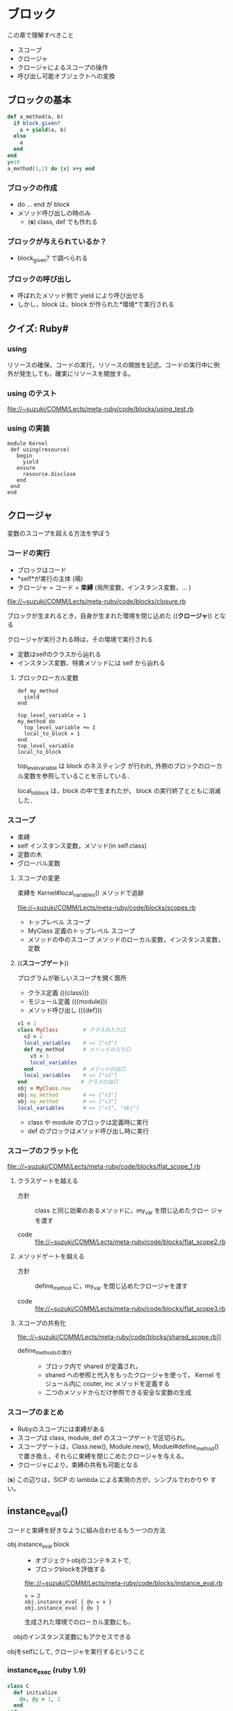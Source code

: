 * ブロック

  この章で理解すべきこと
  - スコープ
  - クロージャ
  - クロージャによるスコープの操作
  - 呼び出し可能オブジェクトへの変換

** ブロックの基本

#+BEGIN_SRC ruby
def a_method(a, b)
  if block_given?
    a + yield(a, b)
  else
    a
  end
end
y=10
a_method(1,2) do |x| x+y end
  
#+END_SRC

#+RESULTS:
: 12

*** ブロックの作成
- do ... end が block 
- メソッド呼び出しの時のみ
  - (*s*) class, def でも作れる

*** ブロックが与えられているか？
- block_given? で調べられる
   
*** ブロックの呼び出し
- 呼ばれたメソッド側で yield により呼び出せる
- しかし，block は，block が作られた*環境*で実行される

** クイズ: Ruby#
*** using

リソースの確保，コードの実行，リソースの開放を記述。コードの実行中に例
外が発生しても，確実にリソースを開放する。

*** using のテスト

[[file://~suzuki/COMM/Lects/meta-ruby/code/blocks/using_test.rb]]

*** using の実装

: module Kernel
:  def using(resource)
:    begin
:      yield
:    ensure
:      resource.disclose
:    end
:  end
: end

** クロージャ

変数のスコープを超える方法を学ぼう

*** コードの実行

- ブロックはコード
- *self*が実行の主体 (場)
- クロージャ = コード + *束縛* (局所変数，インスタンス変数，... )

file://~suzuki/COMM/Lects/meta-ruby/code/blocks/closure.rb

ブロックが生まれるとき，自身が生まれた環境を閉じ込めた ((*クロージャ*))
となる

クロージャが実行される時は，その環境で実行される
- 定数はselfのクラスから辿れる
- インスタンス変数、特異メソッドには self から辿れる

**** ブロックローカル変数

: def my_method
:   yield
: end
:
: top_level_variable = 1
: my_method do 
:   top_level_variable += 1
:   local_to_block = 1
: end
: top_level_variable
: local_to_block

top_level_variable は block のネスティング が行われ, 
外側のブロックのローカル変数を参照していることを示している．

local_to_block は，block の中で生まれたが，
block の実行終了とともに消滅した．

*** スコープ

- 束縛
- self インスタンス変数，メソッド(in self.class)
- 定数の木
- グローバル変数

**** スコープの変更

束縛を Kernel#local_variables() メソッドで追跡
     
file://~suzuki/COMM/Lects/meta-ruby/code/blocks/scopes.rb

- トップレベル スコープ
- MyClass 定義のトップレベル スコープ
- メソッドの中のスコープ
  メソッドのローカル変数，インスタンス変数，定数

**** ((*スコープゲート*))

プログラムが新しいスコープを開く箇所
- クラス定義 (({class}))
- モジュール定義 (({module}))
- メソッド呼び出し (({def}))
       
#+BEGIN_SRC ruby
v1 = 1
class MyClass        # クラスの入り口
  v2 = 2
  local_variables    # => ["v2"]
  def my_method      # メソッドの入り口
    v3 = 3
    local_variables  
  end                # メソッドの出口
  local_variables    # => ["v2"]
end　　              # クラスの出口
obj = MyClass.new
obj.my_method        # => ["v3"]
obj.my_method        # => ["v3"]
local_variables      # => ["v1", "obj"]
#+END_SRC

- class や module のブロックは定義時に実行
- def のブロックはメソッド呼び出し時に実行

*** スコープのフラット化
    
[[file:://~suzuki/COMM/Lects/meta-ruby/code/blocks/flat_scope_1.rb]]

**** クラスゲートを越える

- 方針 :: class と同じ効果のあるメソッドに，my_var を閉じ込めたクロー
          ジャを渡す

- code :: file://~suzuki/COMM/Lects/meta-ruby/code/blocks/flat_scope2.rb
    
**** メソッドゲートを越える

- 方針 :: define_method に，my_var を閉じ込めたクロージャを渡す

- code ::
          file://~suzuki/COMM/Lects/meta-ruby/code/blocks/flat_scope3.rb

**** スコープの共有化

file:://~suzuki/COMM/Lects/meta-ruby/code/blocks/shared_scope.rb]]

- define_methodsの実行 :: 
  - ブロック内で shared が定義され，
  - shared への参照と代入をもったクロージャを使って，
	 Kernel モジュール内に couter, inc メソッドを定義する
  - 二つのメソッドからだけ参照できる安全な変数の生成
    
*** スコープのまとめ

- Rubyのスコープには束縛がある
- スコープは class, module, def のスコープゲートで区切られ。
- スコープゲートは，Class.new(), Module.new(), Moduel#define_method()
  で置き換え，それらに束縛を閉じこめたクロージャを与える。
- クロージャにより，束縛の共有も可能となる

(*s*) この辺りは，SICP の lambda による実現の方が，シンプルでわかりや
すい。

** instance_eval()

コードと束縛を好きなように組み合わせるもう一つの方法

- obj.instance_eval block ::
  - オブジェクトobjのコンテキストで, 
  - ブロックblockを評価する

  [[file:://~suzuki/COMM/Lects/meta-ruby/code/blocks/instance_eval.rb]]

  : v = 2
  : obj.instance_eval { @v = v }
  : obj.instance_eval { @v }

  生成された環境でのローカル変数にも，
　objのインスタンス変数にもアクセスできる

objをselfにして, クロージャを実行するということ

*** instance_exec (ruby 1.9)

#+BEGIN_SRC ruby
class C
  def initialize
    @x, @y = 1, 2
  end
end

C.new.instance_exec(3) {|arg| (@x+@y) * arg }
#+END_SRC
    

*** カプセル化の破壊

instance_eval を使うとカプセル化が破壊できる

カプセル化の破壊が正当化されることもある

**** RSpecの例

file://~suzuki/COMM/Lects/meta-ruby/code/blocks/rspec.rb

     
#+BEGIN_SRC ruby
 @object = Object.new
 @object.instance_eval { @options = Object.new }
 @object.should_receive(:blah)
 @object.blah
#+END_SRC     

*** クリーンルーム

- クリーンルーム :: ブロックを評価するためだけに作られたオブジェク
                    トのこと

file://~suzuki/COMM/Lects/meta-ruby/code/blocks/clean_room.rb

** 呼び出し可能オブジェクト
ブロックの使用
- コードの保管
- ブロックをyieldを使った呼び出し
  
コードを保管できる状況
- (({Proc})) の中．ブロックがオブジェクトになる
- (({lambda})) の中．
- メソッドの中

**** Procオブジェクト

ブロックはオブジェクトではないが,
Proc はブロックをオブジェクトにでき, 
後から呼び出せる (((*遅延評価*)))

#+BEGIN_SRC ruby :session ruby :results output
inc = Proc.new { |x| x+1 }
inc.call(2) #=> 3
'end'
#+END_SRC

カーネルメソッド (({lambda})), (({proc})) も
ブロックを(({Proc}))に変換できる．

: dec = lambda { |x| x-1 }
: dec.class # => Proc
: dec.call(2) # => 1

***** &修飾
- 他のメソッドをブロックに渡す
- ブロックをProcに変換する

file://~suzuki/COMM/Lects/meta-ruby/code/blocks/ampersand.rb

- ブロックを 引数 &operation で受ける
- &operationを渡すとブロックを渡すことになる

: def my_method(&the_proc)
:   the_proc
: end
:
: p = my_method {|name| "Hello, #{name}"}
: puts p.class
: puts p.call("Bill") 
=>
: Proc
: Hello, Bill

&the_proc は，ブロックを(({Proc}))に変換して受ける
次の the_proc は，(({Proc})) 値を返す

(({Proc})) をブロックへ戻すには

file://~suzuki/COMM/Lects/meta-ruby/code/blocks/proc_to_block.rb

***** HighLineの例

file://~suzuki/COMM/Lects/meta-ruby/code/blocks/highline_example.rb

: name = hl.ask("Name?", lambda {|s| s.capitalize})
: puts "Hello, #{name}"

**** Proc 対 lambda

ブロックを Proc にする方法
- Proc.new()
- lambda { }　
- &修飾
- ...

Proc と lambda でできるオブジェクトは少し違う
- Proc は /Proc/, lambda は /lambda/


http://d.hatena.ne.jp/vividcode/20100813/1281709854]] が詳しい

http://doc.okkez.net/static/193/doc/spec=2flambda_proc.html

***** Proc, lambda, return

file://~suzuki/COMM/Lects/meta-ruby/code/blocks/proc_vs_lambda.rb

: def double(callable_object)
:   callable_object.call * 2
: end
: l = lambda { return 10 }
: double(l) # => 20

lambda はメソッド

: def another_double
:   p = Proc.new { return 10 }
:   result = p.call
:   return result * 2
: end
: another_double # => 10

http://doc.okkez.net/static/193/doc/spec=2flambda_proc.html

Proc のリターンは，Proc の定義された環境から return 
(直前の環境へ戻る)

***** Proc, lambda, arity

引数の確認方法の違い

- lambda は厳格 (メソッドに準拠)
- Proc は柔軟

: p = Proc.new { |a,b| [a, b]}
: p.arity # => 2

: p.call(1, 2, 3) # => [1, 2]
: p.call(1) # => [1, nil]

***** Proc対lambda: 判定

lambda がメソッドに似ている [/]
1. [ ] 項数に厳しく
2. [ ] return で自身を終える


Proc はコンテキスト中のコードの一部，
lambda は独立したコード

***** Kernel#proc

**** メソッド再び

file:~/COMM/Lects/meta-ruby/code/blocks/methods.rb]]

- Object#method() でメソッドを，Method オブジェクトとして取得可
- Method オブジェクトは，Method#call() で呼び出し可能
- Method オブジェクトは，属するオブジェクトのスコープで実行される
- Method#unbind() は属するオブジェクトを引き離し，UnboundMethod
  オブジェクトが返る
- UnboundMethodはMethod#bind()でメソッドに戻せる
  クラスが異なると，例外が発生

**** 呼び出し可能オブジェクトのまとめ

呼び出し可能オブジェクト [/]
1. [ ] ブロック
   - オブジェクトではないが，呼び出し可能
   - 定義されたスコープで評価される
2. [ ] Proc
   - 定義されたスコープで評価される
3. [ ] lambda
   - Proc クラスのオブジェクト，クロージャ
   - 定義されたスコープで評価される
4. [ ] メソッド
   - オブジェクトにつながれ，
   - オブジェクトのスコープで評価される

** ドメイン特化言語を書く

イベントの定義

: event "注文が殺到" {
:   recent_orders = ... # （データベースから読み込む)
:   recent_orders > 1000
: }

***** 初めてのDSL

file:~/COMM/Lects/meta-ruby/code/blocks/monitor_blocks/redflag.rb

file:~/COMM/Lects/meta-ruby/code/blocks/monitor_blocks/test_events.rb

***** イベント間の共有

      file:~/COMM/Lects/meta-ruby/code/blocks/monitor_blocks/more_test_events.rb

      setup で共有変数の初期化をし，
      event で共有変数を参照する
      
**** クイズ: より良い DSL 

     setup 命令の追加

***** ビルの逃亡

      : def event(name, &block)
      :   @events[name] = block 
      : end

***** クイズの答え

      [[file:~/COMM/Lects/meta-ruby/code/blocks/monitor_framework/redflag.rb]]

****** redfalg.rb の中身

        *events.rb という名前のファイルすべてに対して

          ファイルをロード (実行) し，
  	    定義されたイベント組に対し，
  
   	      新しいオブジェクトをクリーンルーム用に作成し，
  
  	      定義されたセットアップに対し，
  	        クリーンルーム内でセットアップを実行する
  	  
      	      クリーンルーム内でイベントを実行し，
  	      イベントがあれば，アラートを出す
  
****** @setups, @events はグローバル変数のようで良くない

***** もっと良いDSL

      共有スコープをつかってグローバル変数を取り除く

      file:~/COMM/Lects/meta-ruby/code/blocks/monitor_final/redflag.rb

      lambda を使い，
        共有スコープのために 
        event, setup, each_event, each_setup メソッドを動的に定義
      する

      *events.rb という名前のファイルすべてに対して
        ファイルをロード (実行) し，
  	定義されたイベント組に対し，
  
   	  新しいオブジェクトをクリーンルーム用に作成し，
  
  	  定義されたセットアップに対し，
  	    クリーンルーム内でセットアップを実行する
  	  
      	  クリーンルーム内でイベントを実行し，
  	  イベントがあれば，アラートを出す

       (*s*) 
       - load するファイルごとに，eventsとsetups を nil に初期化する必
         要あり?


** 参考
   rhg source eval.c#Init_Proc

